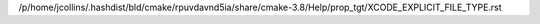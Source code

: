 /p/home/jcollins/.hashdist/bld/cmake/rpuvdavnd5ia/share/cmake-3.8/Help/prop_tgt/XCODE_EXPLICIT_FILE_TYPE.rst